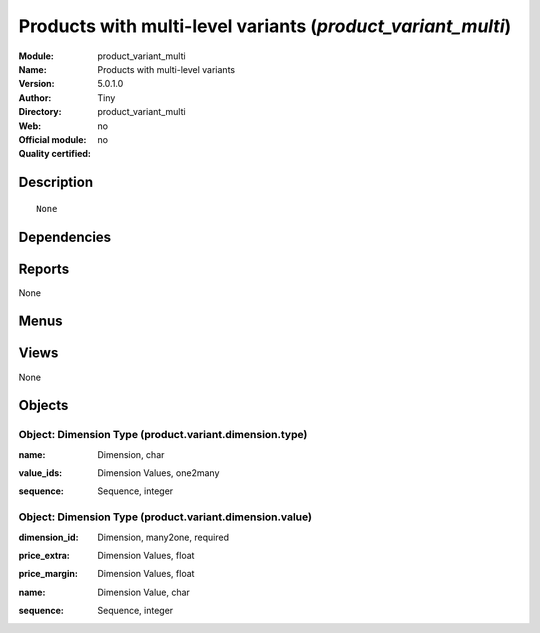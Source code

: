
.. i18n: .. module:: product_variant_multi
.. i18n:     :synopsis: Products with multi-level variants 
.. i18n:     :noindex:
.. i18n: .. 

.. module:: product_variant_multi
    :synopsis: Products with multi-level variants 
    :noindex:
.. 

.. i18n: .. raw:: html
.. i18n: 
.. i18n:     <link rel="stylesheet" href="../_static/hide_objects_in_sidebar.css" type="text/css" />

.. raw:: html

    <link rel="stylesheet" href="../_static/hide_objects_in_sidebar.css" type="text/css" />

.. i18n: Products with multi-level variants (*product_variant_multi*)
.. i18n: ============================================================
.. i18n: :Module: product_variant_multi
.. i18n: :Name: Products with multi-level variants
.. i18n: :Version: 5.0.1.0
.. i18n: :Author: Tiny
.. i18n: :Directory: product_variant_multi
.. i18n: :Web: 
.. i18n: :Official module: no
.. i18n: :Quality certified: no

Products with multi-level variants (*product_variant_multi*)
============================================================
:Module: product_variant_multi
:Name: Products with multi-level variants
:Version: 5.0.1.0
:Author: Tiny
:Directory: product_variant_multi
:Web: 
:Official module: no
:Quality certified: no

.. i18n: Description
.. i18n: -----------

Description
-----------

.. i18n: ::
.. i18n: 
.. i18n:   None

::

  None

.. i18n: Dependencies
.. i18n: ------------

Dependencies
------------

.. i18n:  * :mod:`product`

 * :mod:`product`

.. i18n: Reports
.. i18n: -------

Reports
-------

.. i18n: None

None

.. i18n: Menus
.. i18n: -------

Menus
-------

.. i18n:  * Books/Products/Product Templates
.. i18n:  * Books/Products/Product Variants

 * Books/Products/Product Templates
 * Books/Products/Product Variants

.. i18n: Views
.. i18n: -----

Views
-----

.. i18n: None

None

.. i18n: Objects
.. i18n: -------

Objects
-------

.. i18n: Object: Dimension Type (product.variant.dimension.type)
.. i18n: #######################################################

Object: Dimension Type (product.variant.dimension.type)
#######################################################

.. i18n: :name: Dimension, char

:name: Dimension, char

.. i18n: :value_ids: Dimension Values, one2many

:value_ids: Dimension Values, one2many

.. i18n: :sequence: Sequence, integer

:sequence: Sequence, integer

.. i18n: Object: Dimension Type (product.variant.dimension.value)
.. i18n: ########################################################

Object: Dimension Type (product.variant.dimension.value)
########################################################

.. i18n: :dimension_id: Dimension, many2one, required

:dimension_id: Dimension, many2one, required

.. i18n: :price_extra: Dimension Values, float

:price_extra: Dimension Values, float

.. i18n: :price_margin: Dimension Values, float

:price_margin: Dimension Values, float

.. i18n: :name: Dimension Value, char

:name: Dimension Value, char

.. i18n: :sequence: Sequence, integer

:sequence: Sequence, integer
